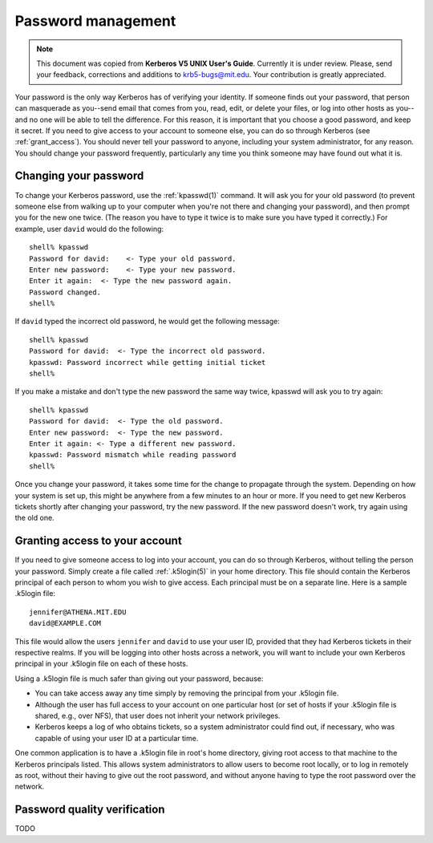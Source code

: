 Password management
===================

.. note:: This document was copied from **Kerberos V5 UNIX User's
          Guide**.  Currently it is under review.  Please, send your
          feedback, corrections and additions to krb5-bugs@mit.edu.
          Your contribution is greatly appreciated.

Your password is the only way Kerberos has of verifying your identity.
If someone finds out your password, that person can masquerade as
you--send email that comes from you, read, edit, or delete your files,
or log into other hosts as you--and no one will be able to tell the
difference.  For this reason, it is important that you choose a good
password, and keep it secret.  If you need to give access to your
account to someone else, you can do so through Kerberos (see
:ref:`grant_access`).  You should never tell your password to anyone,
including your system administrator, for any reason.  You should
change your password frequently, particularly any time you think
someone may have found out what it is.


Changing your password
----------------------

To change your Kerberos password, use the :ref:`kpasswd(1)` command.
It will ask you for your old password (to prevent someone else from
walking up to your computer when you're not there and changing your
password), and then prompt you for the new one twice.  (The reason you
have to type it twice is to make sure you have typed it correctly.)
For example, user ``david`` would do the following::

    shell% kpasswd
    Password for david:    <- Type your old password.
    Enter new password:    <- Type your new password.
    Enter it again:  <- Type the new password again.
    Password changed.
    shell%

If ``david`` typed the incorrect old password, he would get the
following message::

    shell% kpasswd
    Password for david:  <- Type the incorrect old password.
    kpasswd: Password incorrect while getting initial ticket
    shell%

If you make a mistake and don't type the new password the same way
twice, kpasswd will ask you to try again::

    shell% kpasswd
    Password for david:  <- Type the old password.
    Enter new password:  <- Type the new password.
    Enter it again: <- Type a different new password.
    kpasswd: Password mismatch while reading password
    shell%

Once you change your password, it takes some time for the change to
propagate through the system.  Depending on how your system is set up,
this might be anywhere from a few minutes to an hour or more.  If you
need to get new Kerberos tickets shortly after changing your password,
try the new password.  If the new password doesn't work, try again
using the old one.


.. _grant_access:

Granting access to your account
-------------------------------

If you need to give someone access to log into your account, you can
do so through Kerberos, without telling the person your password.
Simply create a file called :ref:`.k5login(5)` in your home directory.
This file should contain the Kerberos principal of each person to whom
you wish to give access.  Each principal must be on a separate line.
Here is a sample .k5login file::

    jennifer@ATHENA.MIT.EDU
    david@EXAMPLE.COM

This file would allow the users ``jennifer`` and ``david`` to use your
user ID, provided that they had Kerberos tickets in their respective
realms.  If you will be logging into other hosts across a network, you
will want to include your own Kerberos principal in your .k5login file
on each of these hosts.

Using a .k5login file is much safer than giving out your password,
because:

* You can take access away any time simply by removing the principal
  from your .k5login file.

* Although the user has full access to your account on one particular
  host (or set of hosts if your .k5login file is shared, e.g., over
  NFS), that user does not inherit your network privileges.

* Kerberos keeps a log of who obtains tickets, so a system
  administrator could find out, if necessary, who was capable of using
  your user ID at a particular time.

One common application is to have a .k5login file in root's home
directory, giving root access to that machine to the Kerberos
principals listed.  This allows system administrators to allow users
to become root locally, or to log in remotely as root, without their
having to give out the root password, and without anyone having to
type the root password over the network.


Password quality verification
-----------------------------

TODO
